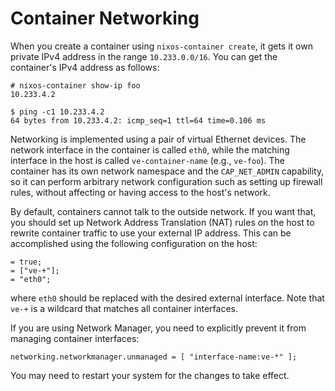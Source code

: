 * Container Networking
  :PROPERTIES:
  :CUSTOM_ID: sec-container-networking
  :END:

When you create a container using =nixos-container create=, it gets it
own private IPv4 address in the range =10.233.0.0/16=. You can get the
container's IPv4 address as follows:

#+BEGIN_EXAMPLE
  # nixos-container show-ip foo
  10.233.4.2

  $ ping -c1 10.233.4.2
  64 bytes from 10.233.4.2: icmp_seq=1 ttl=64 time=0.106 ms
#+END_EXAMPLE

Networking is implemented using a pair of virtual Ethernet devices. The
network interface in the container is called =eth0=, while the matching
interface in the host is called =ve-container-name= (e.g., =ve-foo=).
The container has its own network namespace and the =CAP_NET_ADMIN=
capability, so it can perform arbitrary network configuration such as
setting up firewall rules, without affecting or having access to the
host's network.

By default, containers cannot talk to the outside network. If you want
that, you should set up Network Address Translation (NAT) rules on the
host to rewrite container traffic to use your external IP address. This
can be accomplished using the following configuration on the host:

#+BEGIN_EXAMPLE
   = true;
   = ["ve-+"];
   = "eth0";
#+END_EXAMPLE

where =eth0= should be replaced with the desired external interface.
Note that =ve-+= is a wildcard that matches all container interfaces.

If you are using Network Manager, you need to explicitly prevent it from
managing container interfaces:

#+BEGIN_EXAMPLE
  networking.networkmanager.unmanaged = [ "interface-name:ve-*" ];
#+END_EXAMPLE

You may need to restart your system for the changes to take effect.
